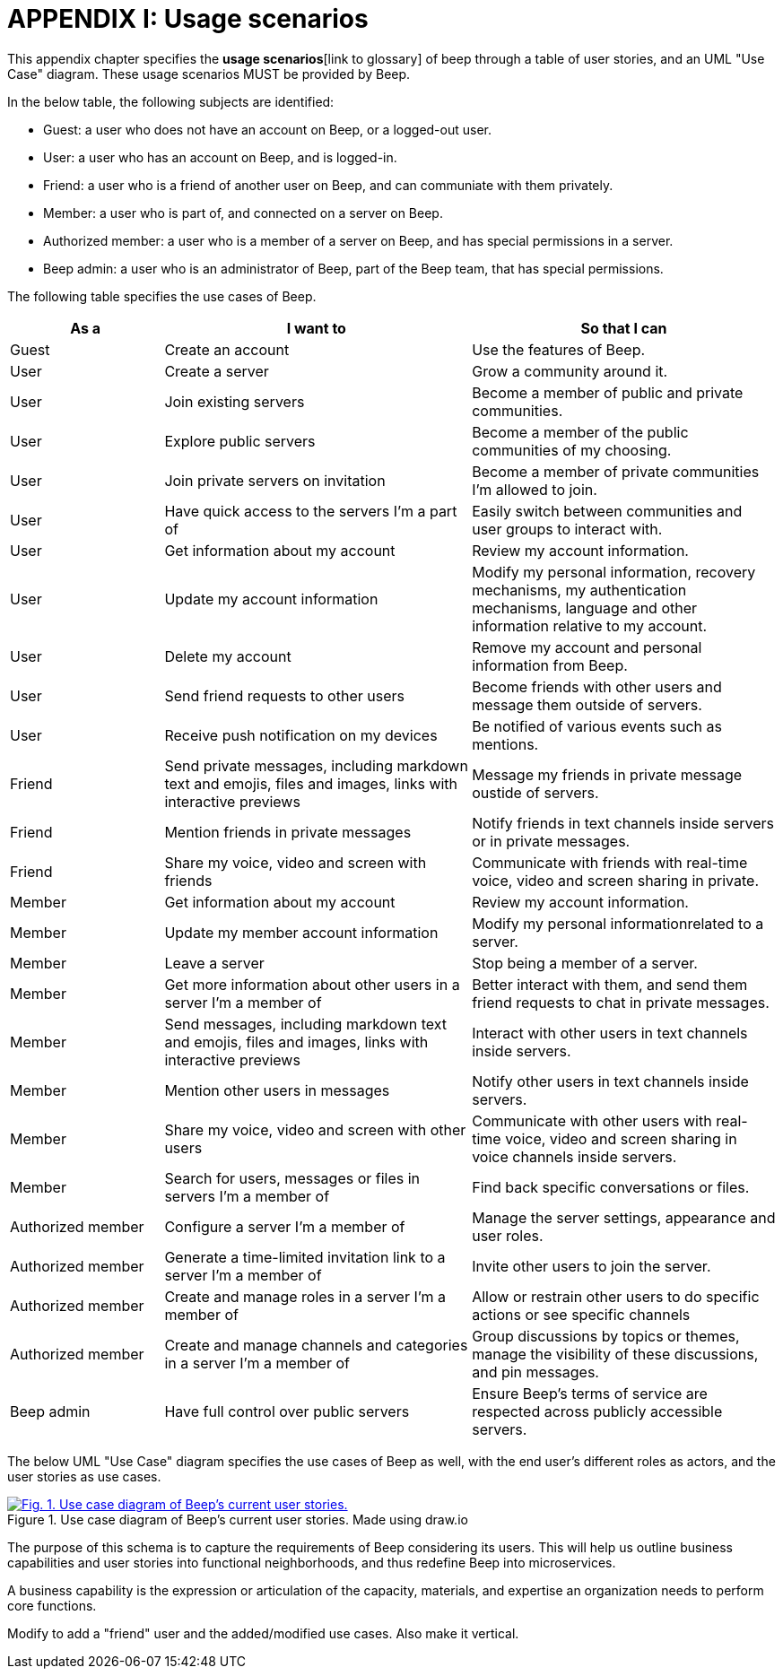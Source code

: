= APPENDIX I: Usage scenarios
:navtitle: Usage scenarios

This appendix chapter specifies the *usage scenarios*[link to glossary] of beep through a table of user stories, and an UML "Use Case" diagram. These usage scenarios MUST be provided by Beep.

In the below table, the following subjects are identified:

- Guest: a user who does not have an account on Beep, or a logged-out user.
- User: a user who has an account on Beep, and is logged-in.
- Friend: a user who is a friend of another user on Beep, and can communiate with them privately.
- Member: a user who is part of, and connected on a server on Beep.
- Authorized member: a user who is a member of a server on Beep, and has special permissions in a server.
- Beep admin: a user who is an administrator of Beep, part of the Beep team, that has special permissions.

The following table specifies the use cases of Beep.

[cols="1,2,2"]
|===
|As a |I want to |So that I can

|Guest
|Create an account
|Use the features of Beep.


|User
|Create a server 
|Grow a community around it.

|User
|Join existing servers
|Become a member of public and private communities.

|User
|Explore public servers
|Become a member of the public communities of my choosing.

|User
|Join private servers on invitation
|Become a member of private communities I'm allowed to join.

|User
|Have quick access to the servers I'm a part of
|Easily switch between communities and user groups to interact with.

|User
|Get information about my account
|Review my account information.

|User
|Update my account information
|Modify my personal information, recovery mechanisms, my authentication mechanisms, language and other information relative to my account.

|User
|Delete my account
|Remove my account and personal information from Beep.

|User
|Send friend requests to other users
|Become friends with other users and message them outside of servers.

|User
|Receive push notification on my devices
|Be notified of various events such as mentions.


|Friend
|Send private messages, including markdown text and emojis, files and images, links with interactive previews
|Message my friends in private message oustide of servers.

|Friend
|Mention friends in private messages
|Notify friends in text channels inside servers or in private messages.

|Friend
|Share my voice, video and screen with friends
|Communicate with friends with real-time voice, video and screen sharing in private.


|Member
|Get information about my account
|Review my account information.

|Member
|Update my member account information
|Modify my personal informationrelated to a server.

|Member
|Leave a server
|Stop being a member of a server.

|Member
|Get more information about other users in a server I'm a member of
|Better interact with them, and send them friend requests to chat in private messages.

|Member
|Send messages, including markdown text and emojis, files and images, links with interactive previews
|Interact with other users in text channels inside servers.

|Member
|Mention other users in messages
|Notify other users in text channels inside servers.

|Member
|Share my voice, video and screen with other users
|Communicate with other users with real-time voice, video and screen sharing in voice channels inside servers.

|Member
|Search for users, messages or files in servers I'm a member of
|Find back specific conversations or files.


|Authorized member
|Configure a server I'm a member of
|Manage the server settings, appearance and user roles.

|Authorized member
|Generate a time-limited invitation link to a server I'm a member of
|Invite other users to join the server.

|Authorized member
|Create and manage roles in a server I'm a member of
|Allow or restrain other users to do specific actions or see specific channels

|Authorized member
|Create and manage channels and categories in a server I'm a member of
|Group discussions by topics or themes, manage the visibility of these discussions, and pin messages.


|Beep admin
|Have full control over public servers
|Ensure Beep's terms of service are respected across publicly accessible servers.

|===

The below UML "Use Case" diagram specifies the use cases of Beep as well, with the end user's different roles as actors, and the user stories as use cases.

.Use case diagram of Beep's current user stories. Made using draw.io
image::appendices/beep-uml-use-case-diagram-light.svg[Fig. 1. Use case diagram of Beep's current user stories.,link=https://beep.theotchlx.me/beep-tad/1/_images/appendices/beep-uml-use-case-diagram-light.svg,window=_blank]
//I believe this diagram is unreadable. Rotate it (can't in asciidoc it seems), zoom in or cut it in parts, or remove its margins, or provide interactive zoom controls, or provide a static always-available link to an explorable version of this diagram.

The purpose of this schema is to capture the requirements of Beep considering its users. This will help us outline business capabilities and user stories into functional neighborhoods, and thus redefine Beep into microservices.
//TODO: stop the blabla between business capabilities and user stories. Time to be clear and concise, bro. Yeah.

A business capability is the expression or articulation of the capacity, materials, and expertise an organization needs to perform core functions.

Modify to add a "friend" user and the added/modified use cases.
Also make it vertical.

